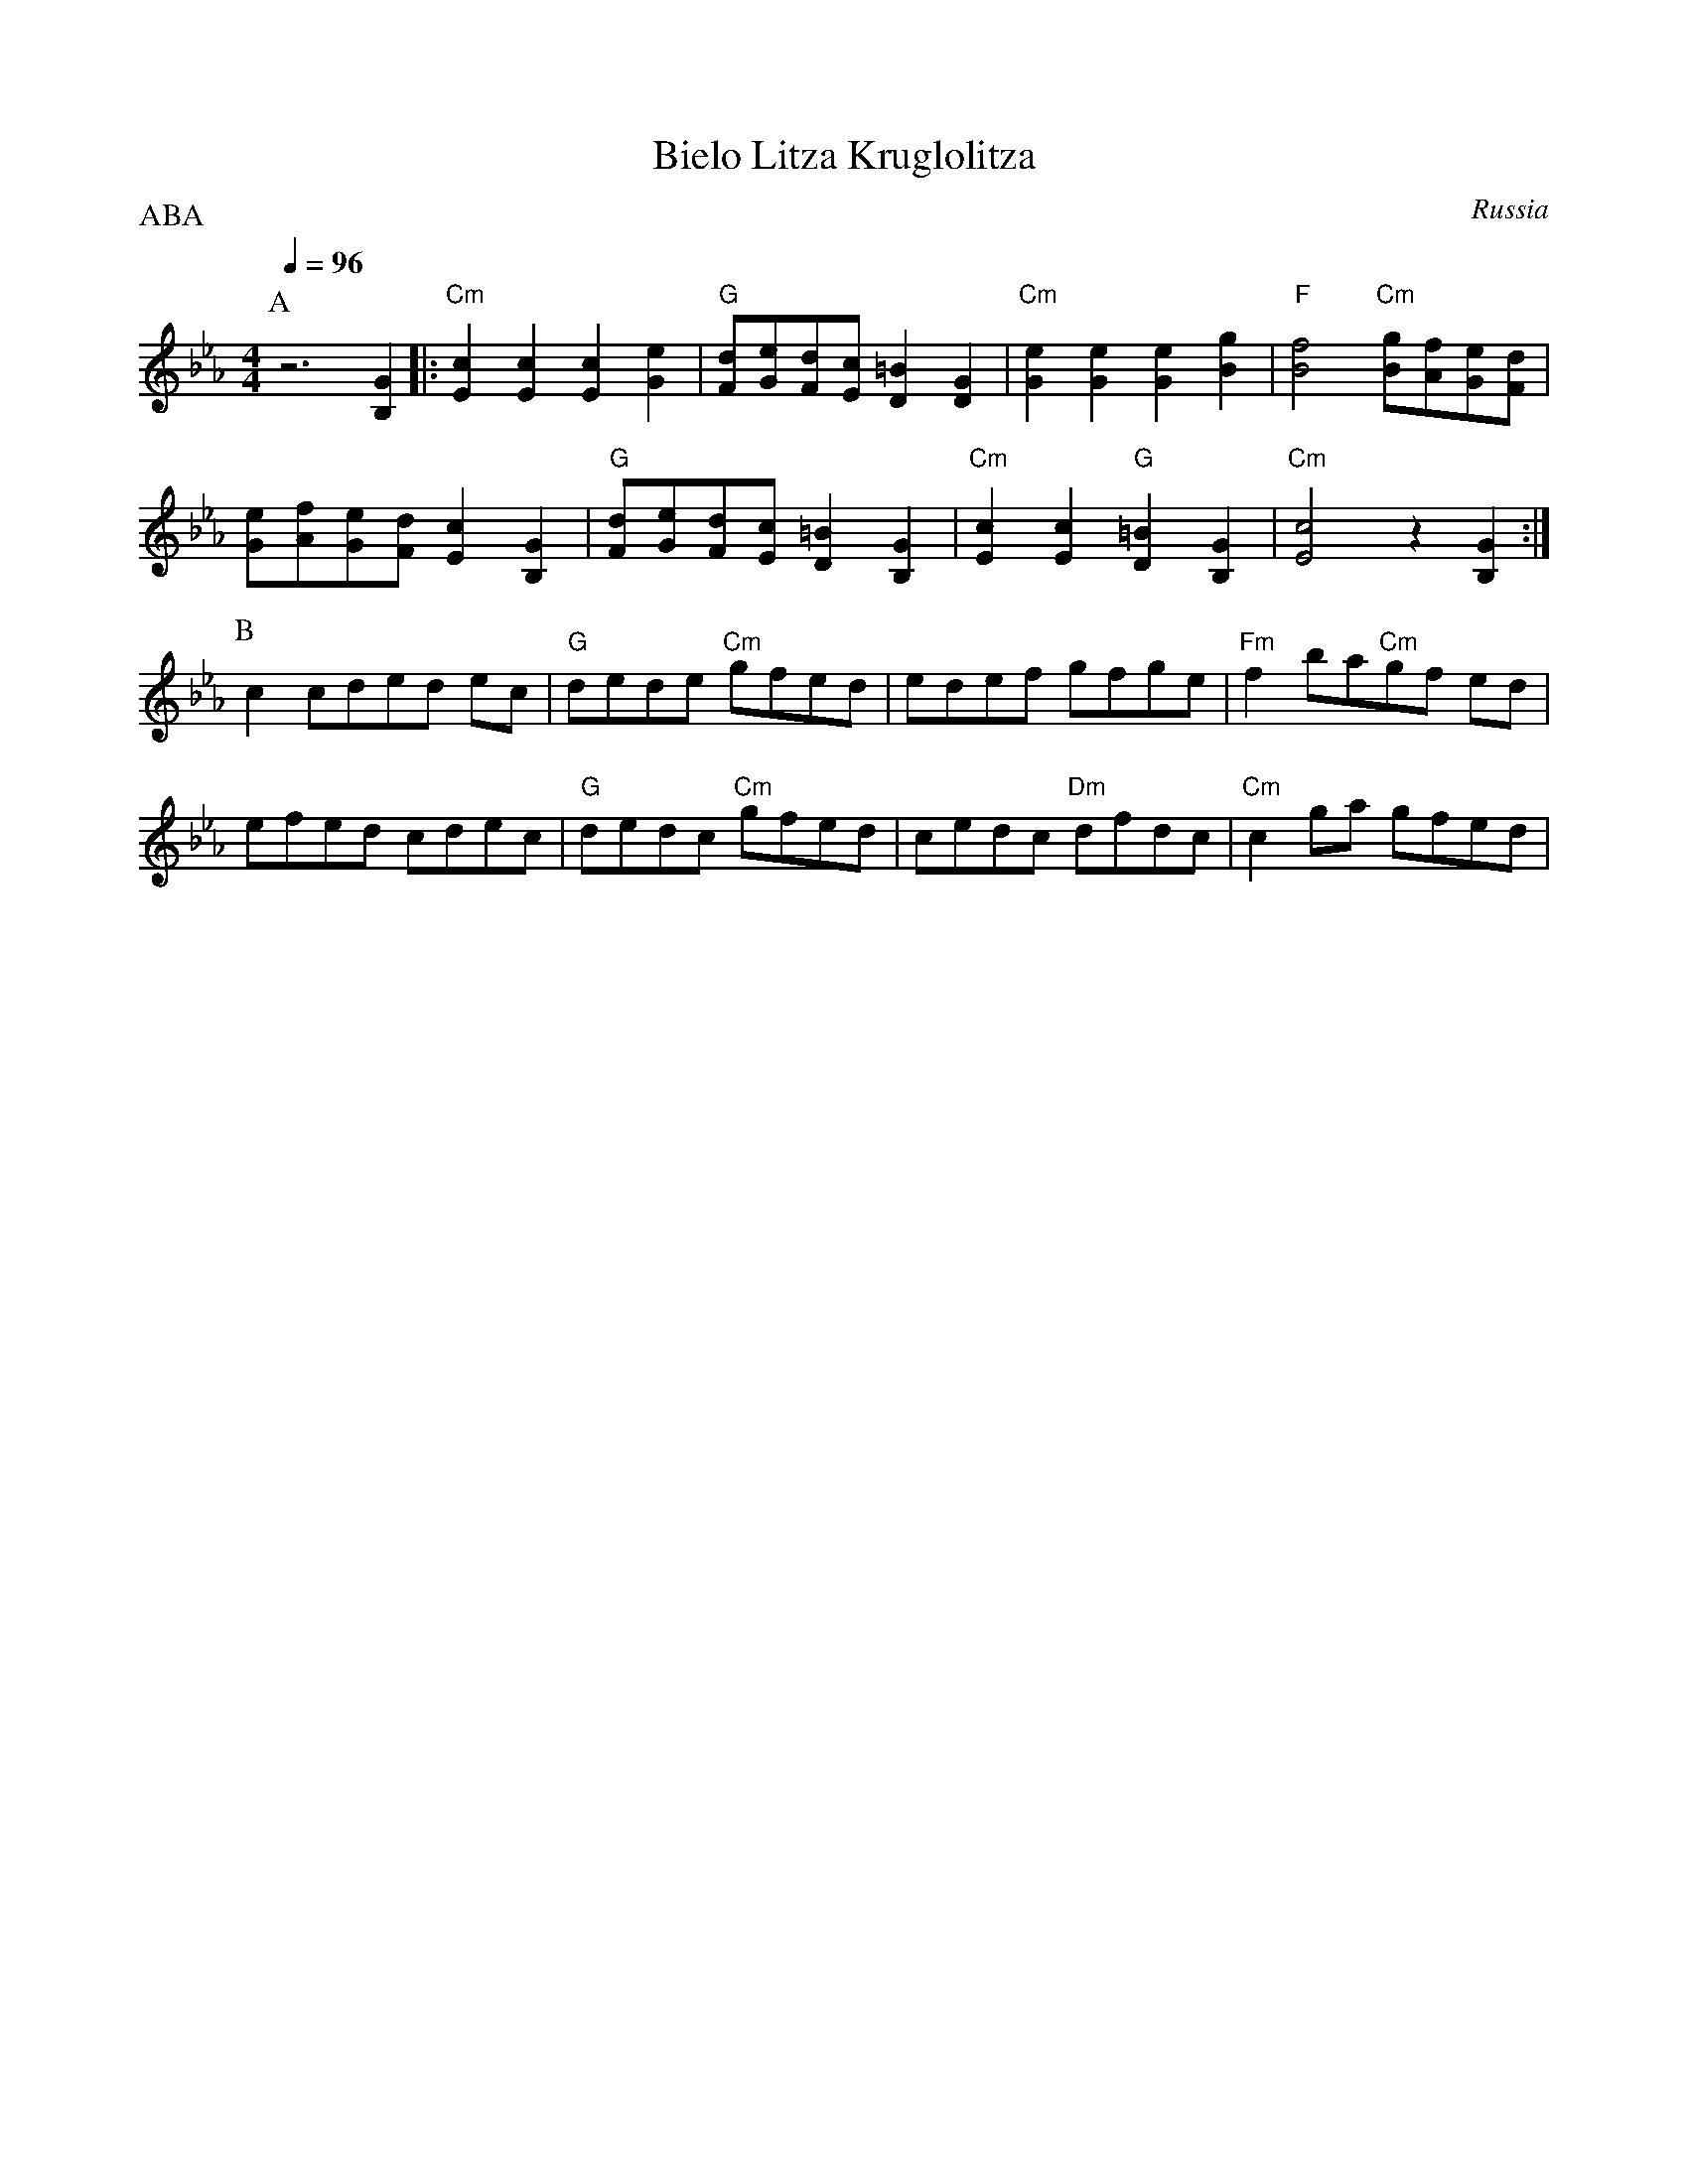 X: 45
T:Bielo Litza Kruglolitza
O:Russia
F: http://www.youtube.com/watch?v=hBIanEp5nGU
P:ABA
L:1/8
M:4/4
K:Cm
Q:1/4=96
%%MIDI gchord fzzzfzzz
P:A
 z6 [B,2G2]                           |:"Cm"[E2c2] [E2c2] [E2c2] [G2e2]    |\
 "G"[Fd][Ge][Fd][Ec] [D2=B2] [D2G2]   |\
 "Cm"[G2e2] [G2e2] [G2e2] [B2g2]      | "F"[B4f4] "Cm" [Bg][Af][Ge][Fd]    |
 [Ge][Af][Ge][Fd] [E2c2] [B,2G2]      | "G"[Fd][Ge][Fd][Ec] [D2=B2] [B,2G2]|\
 "Cm"[E2c2] [E2c2] "G"[D2=B2] [B,2G2] |\
 "Cm"[E4c4] z2 [B,2G2]                :|
P:B
 c2 cded ec                           | "G"dede "Cm"gfed                   |\
 edef gfge                            | "Fm"f2 ba"Cm"gf ed                 |
 efed cdec                            | "G"dedc "Cm"gfed                   |\
 cedc "Dm"dfdc                        | "Cm"c2 ga gfed                     |
